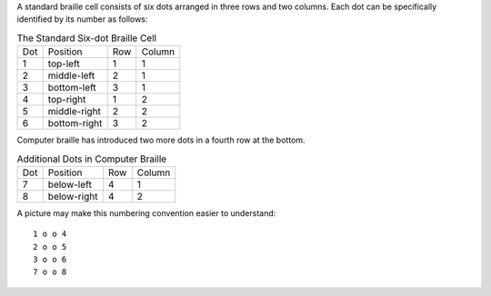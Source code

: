 A standard braille cell consists of six dots arranged in three rows and two
columns. Each dot can be specifically identified by its number as follows:

.. table:: The Standard Six-dot Braille Cell

  ===  ============  ===  ======
  Dot  Position      Row  Column
  ---  ------------  ---  ------
  1    top-left      1    1
  2    middle-left   2    1
  3    bottom-left   3    1
  4    top-right     1    2
  5    middle-right  2    2
  6    bottom-right  3    2
  ===  ============  ===  ======

Computer braille has introduced two more dots in a fourth row at the bottom.

.. table:: Additional Dots in Computer Braille

  ===  ============  ===  ======
  Dot  Position      Row  Column
  ---  ------------  ---  ------
  7    below-left    4    1
  8    below-right   4    2
  ===  ============  ===  ======

A picture may make this numbering convention easier to understand::

  1 o o 4
  2 o o 5
  3 o o 6
  7 o o 8
